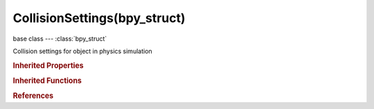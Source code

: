 CollisionSettings(bpy_struct)
=============================

.. module:: bpy.types

base class --- :class:`bpy_struct`

.. class:: CollisionSettings(bpy_struct)

   Collision settings for object in physics simulation

   .. attribute:: absorption

      How much of effector force gets lost during collision with this object (in percent)

      :type: float in [0, 1], default 0.0

   .. attribute:: damping

      Amount of damping during collision

      :type: float in [0, 1], default 0.0

   .. attribute:: damping_factor

      Amount of damping during particle collision

      :type: float in [0, 1], default 0.0

   .. attribute:: damping_random

      Random variation of damping

      :type: float in [0, 1], default 0.0

   .. attribute:: friction_factor

      Amount of friction during particle collision

      :type: float in [0, 1], default 0.0

   .. attribute:: friction_random

      Random variation of friction

      :type: float in [0, 1], default 0.0

   .. attribute:: permeability

      Chance that the particle will pass through the mesh

      :type: float in [0, 1], default 0.0

   .. attribute:: stickiness

      Amount of stickiness to surface collision

      :type: float in [0, 10], default 0.0

   .. attribute:: thickness_inner

      Inner face thickness (only used by softbodies)

      :type: float in [0.001, 1], default 0.0

   .. attribute:: thickness_outer

      Outer face thickness

      :type: float in [0.001, 1], default 0.0

   .. attribute:: use

      Enable this objects as a collider for physics systems

      :type: boolean, default False

   .. attribute:: use_particle_kill

      Kill collided particles

      :type: boolean, default False

   .. classmethod:: bl_rna_get_subclass(id, default=None)
   
      :arg id: The RNA type identifier.
      :type id: string
      :return: The RNA type or default when not found.
      :rtype: :class:`bpy.types.Struct` subclass


   .. classmethod:: bl_rna_get_subclass_py(id, default=None)
   
      :arg id: The RNA type identifier.
      :type id: string
      :return: The class or default when not found.
      :rtype: type


.. rubric:: Inherited Properties

.. hlist::
   :columns: 2

   * :class:`bpy_struct.id_data`

.. rubric:: Inherited Functions

.. hlist::
   :columns: 2

   * :class:`bpy_struct.as_pointer`
   * :class:`bpy_struct.driver_add`
   * :class:`bpy_struct.driver_remove`
   * :class:`bpy_struct.get`
   * :class:`bpy_struct.is_property_hidden`
   * :class:`bpy_struct.is_property_readonly`
   * :class:`bpy_struct.is_property_set`
   * :class:`bpy_struct.items`
   * :class:`bpy_struct.keyframe_delete`
   * :class:`bpy_struct.keyframe_insert`
   * :class:`bpy_struct.keys`
   * :class:`bpy_struct.path_from_id`
   * :class:`bpy_struct.path_resolve`
   * :class:`bpy_struct.property_unset`
   * :class:`bpy_struct.type_recast`
   * :class:`bpy_struct.values`

.. rubric:: References

.. hlist::
   :columns: 2

   * :class:`CollisionModifier.settings`
   * :class:`Object.collision`

